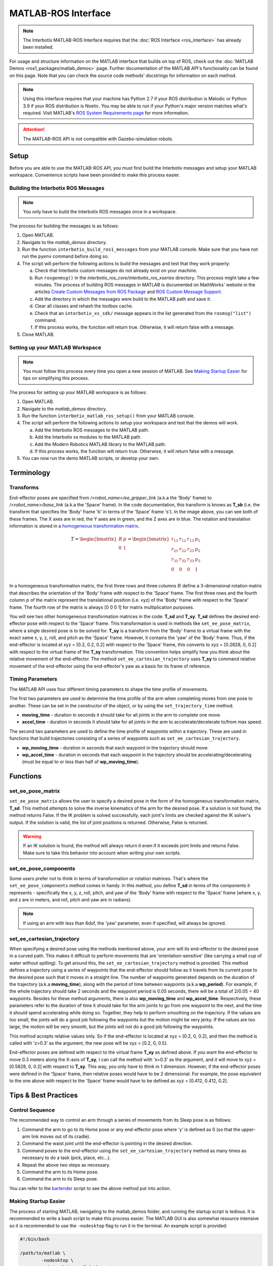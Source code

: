 ====================
MATLAB-ROS Interface
====================

.. note::

    The Interbotix MATLAB-ROS Interface requires that the :doc:`ROS Interface
    <ros_interface>` has already been installed.

For usage and structure information on the MATLAB interface that builds on top of ROS, check out
the :doc:`MATLAB Demos <ros1_packages/matlab_demos>` page. Further documentation of the MATLAB
API's functionality can be found on this page. Note that you can check the source code methods'
docstrings for information on each method.

.. TODO: include the different modules here from interbotix_xs_modules

.. note::

    Using this interface requires that your machine has Python 2.7 if your ROS distribution is
    Melodic or Python 3.9 if your ROS distribution is Noetic. You may be able to run if your
    Python's major version matches what's required. Visit MATLAB's `ROS System Requirements page`_
    for more information.

.. _`ROS System Requirements page`: https://www.mathworks.com/help/ros/gs/ros-system-requirements.html


.. attention::

    The MATLAB-ROS API is not compatible with Gazebo-simulation robots.

Setup
=====

Before you are able to use the MATLAB-ROS API, you must first build the Interbotix messages and
setup your MATLAB workspace. Convenience scripts have been provided to make this process easier.

Building the Interbotix ROS Messages
------------------------------------

.. note::

    You only have to build the Interbotix ROS messages once in a workspace.

The process for building the messages is as follows:

1.  Open MATLAB.

2.  Navigate to the `matlab_demos` directory.

3.  Run the function ``interbotix_build_ros1_messages`` from your MATLAB console. Make sure that
    you have not run the ``pyenv`` command before doing so.

4.  The script will perform the following actions to build the messages and test
    that they work properly:

    a.  Check that Interbotix custom messages do not already exist on your machine.

    b.  Run ``rosgenmsg()`` in the *interbotix_ros_core/interbotix_ros_xseries* directory. This
        process might take a few minutes. The process of building ROS messages in MATLAB is
        documented on MathWorks' website in the articles `Create Custom Messages from ROS Package`_
        and `ROS Custom Message Support`_.

    c.  Add the directory in which the messages were build to the MATLAB path and save it.

    d.  Clear all classes and rehash the toolbox cache.

    e.  Check that an ``interbotix_xs_sdk/`` message appears in the list generated from the
        ``rosmsg("list")`` command.

    f.  If this process works, the function will return true. Otherwise, it will return false with
        a message.

5.  Close MATLAB.

.. _`Create Custom Messages from ROS Package`: https://www.mathworks.com/help/ros/ug/create-custom-messages-from-ros-package.html
.. _`ROS Custom Message Support`: https://www.mathworks.com/help/ros/ug/ros-custom-message-support.html

Setting up your MATLAB Workspace
--------------------------------

.. note::

    You must follow this process every time you open a new session of MATLAB. See `Making Startup
    Easier`_ for tips on simplifying this process.

The process for setting up your MATLAB workspace is as follows:

1.  Open MATLAB.

2.  Navigate to the `matlab_demos` directory.

3.  Run the function ``interbotix_matlab_ros_setup()`` from your MATLAB
    console.

4.  The script will perform the following actions to setup your workspace and test that the demos
    will work.

    a.  Add the Interbotix ROS messages to the MATLAB path.

    b.  Add the Interbotix xs modules to the MATLAB path.

    c.  Add the Modern Robotics MATLAB library to the MATLAB path.

    d.  If this process works, the function will return true. Otherwise, it will
        return false with a message.

5.  You can now run the demo MATLAB scripts, or develop your own.

Terminology
===========

Transforms
----------

.. image:: matlab_ros_interface/images/xsarm_demos_frames.png
    :align: center
    :width: 40%

End-effector poses are specified from `/<robot_name>/ee_gripper_link` (a.k.a the 'Body' frame) to
`/<robot_name>/base_link` (a.k.a the 'Space' frame). In the code documentation, this transform is
knows as **T_sb** (i.e. the transform that specifies the 'Body' frame 'b' in terms of the 'Space'
frame 's'). In the image above, you can see both of these frames. The X axes are in red, the Y axes
are in green, and the Z axes are in blue. The rotation and translation information is stored in a
`homogeneous transformation matrix`_.

.. _`homogeneous transformation matrix`: https://modernrobotics.northwestern.edu/nu-gm-book-resource/3-3-1-homogeneous-transformation-matrices/

.. math::

    T =
    \begin{bmatrix}
        R & p \\
        0 & 1
    \end{bmatrix}
    =
    \begin{bmatrix}
        r_{11} & r_{12} & r_{13} & p_1 \\
        r_{21} & r_{22} & r_{23} & p_2 \\
        r_{31} & r_{32} & r_{33} & p_3 \\
        0     & 0      & 0       & 1 \\
    \end{bmatrix}

In a homogeneous transformation matrix, the first three rows and three columns :math:`R` define a
3-dimensional rotation matrix that describes the orientation of the 'Body' frame with respect to
the 'Space' frame. The first three rows and the fourth column :math:`p` of the matrix represent the
translational position (i.e. xyz) of the 'Body' frame with respect to the 'Space' frame. The fourth
row of the matrix is always [0 0 0 1] for matrix multiplication purposes.

You will see two other homogeneous transformation matrices in the code: **T_sd** and **T_sy**.
**T_sd** defines the desired end-effector pose with respect to the 'Space' frame. This
transformation is used in methods like ``set_ee_pose_matrix``, where a single desired pose is to be
solved for. **T_sy** is a transform from the 'Body' frame to a virtual frame with the exact same x,
y, z, roll, and pitch as the 'Space' frame. However, it contains the 'yaw' of the 'Body' frame.
Thus, if the end-effector is located at xyz = [0.2, 0.2, 0.2] with respect to the 'Space' frame,
this converts to xyz = [0.2828, 0, 0.2] with respect to the virtual frame of the **T_sy**
transformation. This convention helps simplify how you think about the relative movement of the
end-effector. The method ``set_ee_cartesian_trajectory`` uses **T_sy** to command relative movement
of the end-effector using the end-effector's yaw as a basis for its frame of reference.

Timing Parameters
-----------------

The MATLAB API uses four different timing parameters to shape the time profile of movements.

The first two parameters are used to determine the time profile of the arm when completing moves
from one pose to another. These can be set in the constructor of the object, or by using the
``set_trajectory_time`` method.


-   **moving_time** - duration in seconds it should take for all joints in the arm to complete one
    move.

-   **accel_time** - duration in seconds it should take for all joints in the arm to
    accelerate/decelerate to/from max speed.

The second two parameters are used to define the time profile of waypoints within a trajectory.
These are used in functions that build trajectories consisting of a series of waypoints such as
``set_ee_cartesian_trajectory``.

-   **wp_moving_time** - duration in seconds that each waypoint in the trajectory should move.

-   **wp_accel_time** - duration in seconds that each waypoint in the trajectory should be
    accelerating/decelerating (must be equal to or less than half of **wp_moving_time**).

Functions
=========

set_ee_pose_matrix
------------------

``set_ee_pose_matrix`` allows the user to specify a desired pose in the form of the homogeneous
transformation matrix, **T_sd**. This method attempts to solve the inverse kinematics of the arm
for the desired pose. If a solution is not found, the method returns False. If the IK problem is
solved successfully, each joint's limits are checked against the IK solver's output. If the
solution is valid, the list of joint positions is returned. Otherwise, False is returned.

.. warning::

    If an IK solution is found, the method will always return it even if it exceeds joint limits
    and returns False. Make sure to take this behavior into account when writing your own scripts.

set_ee_pose_components
----------------------

Some users prefer not to think in terms of transformation or rotation matrices. That's where the
``set_ee_pose_components`` method comes in handy. In this method, you define **T_sd** in terms of
the components it represents - specifically the x, y, z, roll, pitch, and yaw of the 'Body' frame
with respect to the 'Space' frame (where x, y, and z are in meters, and roll, pitch and yaw are in
radians).

.. note::

    If using an arm with less than 6dof, the 'yaw' parameter, even if specified, will always be
    ignored.

set_ee_cartesian_trajectory
---------------------------

When specifying a desired pose using the methods mentioned above, your arm will its end-effector to
the desired pose in a curved path. This makes it difficult to perform movements that are
'orientation-sensitive' (like carrying a small cup of water without spilling). To get around this,
the ``set_ee_cartesian_trajectory`` method is provided. This method defines a trajectory using a
series of waypoints that the end-effector should follow as it travels from its current pose to the
desired pose such that it moves in a straight line. The number of waypoints generated depends on
the duration of the trajectory (a.k.a **moving_time**), along with the period of time between
waypoints (a.k.a **wp_period**). For example, if the whole trajectory should take 2 seconds and the
waypoint period is 0.05 seconds, there will be a total of 2/0.05 = 40 waypoints. Besides for these
method arguments, there is also **wp_moving_time** and **wp_accel_time**. Respectively, these
parameters refer to the duration of time it should take for the arm joints to go from one waypoint
to the next, and the time it should spend accelerating while doing so. Together, they help to
perform smoothing on the trajectory. If the values are too small, the joints will do a good job
following the waypoints but the motion might be very jerky. If the values are too large, the motion
will be very smooth, but the joints will not do a good job following the waypoints.

This method accepts relative values only. So if the end-effector is located at xyz = [0.2, 0, 0.2],
and then the method is called with 'z=0.3' as the argument, the new pose will be xyz = [0.2, 0,
0.5].

End-effector poses are defined with respect to the virtual frame **T_sy** as defined above. If you
want the end-effector to move 0.3 meters along the X-axis of **T_sy**, I can call the method with
'x=0.3' as the argument, and it will move to xyz = [0.5828, 0, 0.2] with respect to **T_sy**. This
way, you only have to think in 1 dimension. However, if the end-effector poses were defined in the
'Space' frame, then relative poses would have to be 2 dimensional. For example, the pose equivalent
to the one above with respect to the 'Space' frame would have to be defined as xyz = [0.412, 0.412,
0.2].

Tips & Best Practices
=====================

Control Sequence
----------------

The recommended way to control an arm through a series of movements from its Sleep pose is as
follows:

1.  Command the arm to go to its Home pose or any end-effector pose where 'y' is defined as 0 (so
    that the upper-arm link moves out of its cradle).

2.  Command the waist joint until the end-effector is pointing in the desired direction.

3.  Command poses to the end-effector using the ``set_ee_cartesian_trajectory`` method as many
    times as necessary to do a task (pick, place, etc...).

4.  Repeat the above two steps as necessary.

5.  Command the arm to its Home pose.

6.  Command the arm to its Sleep pose.

You can refer to the `bartender`_ script to see the above method put into action.

.. _`bartender`: https://github.com/Interbotix/interbotix_ros_manipulators/blob/main/interbotix_ros_xsarms/examples/matlab_demos/bartender.py

.. _making-startup-easier-label:

Making Startup Easier
---------------------

The process of starting MATLAB, navigating to the matlab_demos folder, and running the startup
script is tedious. It is recommended to write a bash script to make this process easier. The MATLAB
GUI is also somewhat resource intensive so it is recommended to use the ``-nodesktop`` flag to run
it in the terminal. An example script is provided:

.. code-block:: bash

    #!/bin/bash

    /path/to/matlab \
            -nodesktop \
            -sd /path/to/matlab_demos \
            -r "interbotix_matlab_ros_setup"

On our development computer, this script looks like this:

.. code-block:: bash

    #!/bin/bash

    ~/matlab \
        -nodesktop \
        -nosplash \
        -sd ~/interbotix_ws/src/interbotix_ros_manipulators/interbotix_ros_xsarms/examples/matlab_demos \
        -r "interbotix_matlab_ros_setup"

Make sure to make the script executable by running the command:

.. code-block:: console

    sudo chmod +x /path/to/script.sh

Miscellaneous Tips
------------------

.. note::

    If using a 6DOF arm, it is also possible to use the ``set_ee_cartesian_trajectory`` method to
    move the end-effector along the 'Y-axis' of **T_sy** or to perform 'yaw' motion.

.. note::

    Some functions allow you to provide a **custom_guess** parameter to the IK solver. If you know
    where the arm should be close to in terms of joint positions, providing the solver with them
    will allow it to find the solution faster, more robustly, and avoid joint flips.

.. warning::

    The end-effector should not be pitched past +/- 89 degrees as that can lead to unintended
    movements.

Troubleshooting
===============

MATLAB runs slowly after some time
----------------------------------

MATLAB does not delete timers when a workspace is cleared. A buildup of timers will accumulate if
not handled properly, and your machine will slow down. To prevent this from occurring, you can run
the ``stop_timers()`` method of the InterbotixManipulatorXS class at the end of each of your
scripts. Examples of this process are in each of the MATLAB demo scripts. You can also run the
commands ``stop(timerfindall)`` and ``delete(timerfindall)``, though this may have unintended
consequences if you have timers in objects other than the arm.

Incoming Connection Failed
--------------------------

You will see the error ``incoming connection failed: unable to receive data from sender, check
sender's logs for details``. This is just a result from how MATLAB constructs its rosservice
objects and can be safely ignored.

Cannot connect to ROS master
----------------------------

You may see the error below, letting you know that ROS is unable to connect to the ROS master. This
means that your ROS_IP or ROS_MASTER_URI is incorrect, or that you just don't have a ROS process
running. This is commonly seen when you forget to launch interbotix_xsarm_control before
instantiating an Interbotix module object.

.. code-block:: matlab

    terminate called after throwing an instance of 'ros::ros1::serverException'
    what():  std::exception
    Error using InterbotixRobotXSCore (line 73)
    Cannot connect to ROS master at http://ROS_IP:11311. Check the specified address or hostname.

Video Tutorials
===============

Working with the Interbotix MATLAB-ROS API
------------------------------------------

.. youtube:: gs4x_G837tI
    :width: 40%
    :align: center
